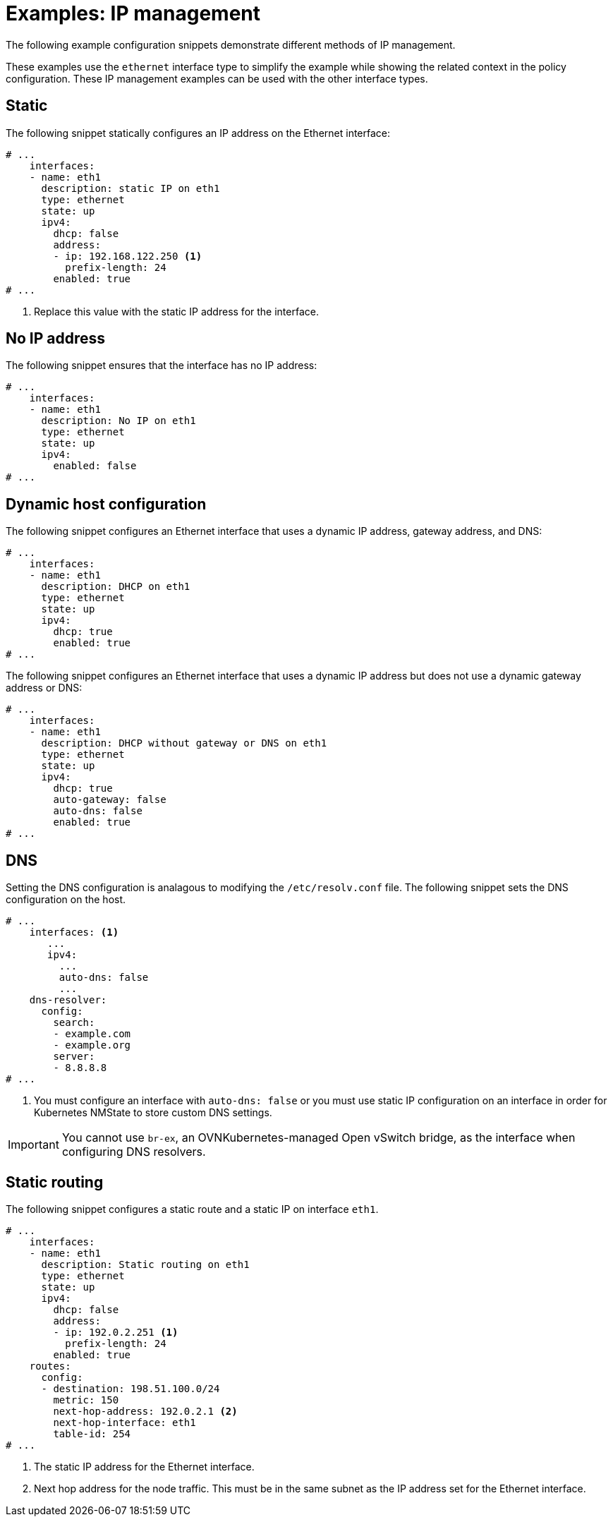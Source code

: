 // Module included in the following assemblies:
//
// * networking/k8s_nmstate/k8s-nmstate-updating-node-network-config.adoc

:_mod-docs-content-type: REFERENCE
[id="virt-example-nmstate-IP-management_{context}"]
= Examples: IP management

The following example configuration snippets demonstrate different methods of IP management.

These examples use the `ethernet` interface type to simplify the example while showing the related context in the policy configuration. These IP management examples can be used with the other interface types.

[id="virt-example-nmstate-IP-management-static_{context}"]
== Static

The following snippet statically configures an IP address on the Ethernet interface:

[source,yaml]
----
# ...
    interfaces:
    - name: eth1
      description: static IP on eth1
      type: ethernet
      state: up
      ipv4:
        dhcp: false
        address:
        - ip: 192.168.122.250 <1>
          prefix-length: 24
        enabled: true
# ...
----
<1> Replace this value with the static IP address for the interface.

[id="virt-example-nmstate-IP-management-no-ip_{context}"]
== No IP address

The following snippet ensures that the interface has no IP address:

[source,yaml]
----
# ...
    interfaces:
    - name: eth1
      description: No IP on eth1
      type: ethernet
      state: up
      ipv4:
        enabled: false
# ...
----

[id="virt-example-nmstate-IP-management-dhcp_{context}"]
== Dynamic host configuration

The following snippet configures an Ethernet interface that uses a dynamic IP address, gateway address, and DNS:

[source,yaml]
----
# ...
    interfaces:
    - name: eth1
      description: DHCP on eth1
      type: ethernet
      state: up
      ipv4:
        dhcp: true
        enabled: true
# ...
----

The following snippet configures an Ethernet interface that uses a dynamic IP address but does not use a dynamic gateway address or DNS:

[source,yaml]
----
# ...
    interfaces:
    - name: eth1
      description: DHCP without gateway or DNS on eth1
      type: ethernet
      state: up
      ipv4:
        dhcp: true
        auto-gateway: false
        auto-dns: false
        enabled: true
# ...
----

[id="virt-example-nmstate-IP-management-dns_{context}"]
== DNS

Setting the DNS configuration is analagous to modifying the `/etc/resolv.conf` file. The following snippet sets the DNS configuration on the host.

[source,yaml]
----
# ...
    interfaces: <1>
       ...
       ipv4:
         ...
         auto-dns: false
         ...
    dns-resolver:
      config:
        search:
        - example.com
        - example.org
        server:
        - 8.8.8.8
# ...
----
<1> You must configure an interface with `auto-dns: false` or you must use static IP configuration on an interface in order for Kubernetes NMState to store custom DNS settings.

[IMPORTANT]
====
You cannot use `br-ex`, an OVNKubernetes-managed Open vSwitch bridge, as the interface when configuring DNS resolvers.
====

[id="virt-example-nmstate-IP-management-static-routing_{context}"]
== Static routing

The following snippet configures a static route and a static IP on interface `eth1`.

[source,yaml]
----
# ...
    interfaces:
    - name: eth1
      description: Static routing on eth1
      type: ethernet
      state: up
      ipv4:
        dhcp: false
        address:
        - ip: 192.0.2.251 <1>
          prefix-length: 24
        enabled: true
    routes:
      config:
      - destination: 198.51.100.0/24
        metric: 150
        next-hop-address: 192.0.2.1 <2>
        next-hop-interface: eth1
        table-id: 254
# ...
----
<1> The static IP address for the Ethernet interface.
<2> Next hop address for the node traffic. This must be in the same subnet as the IP address set for the Ethernet interface.
